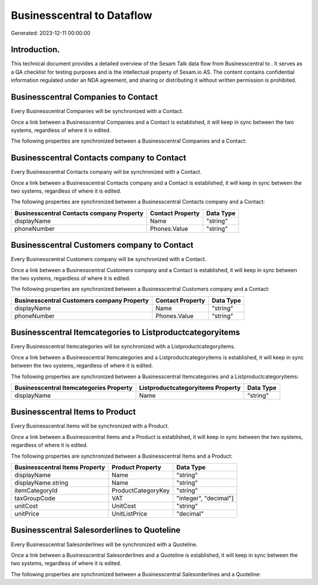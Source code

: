============================
Businesscentral to  Dataflow
============================

Generated: 2023-12-11 00:00:00

Introduction.
------------

This technical document provides a detailed overview of the Sesam Talk data flow from Businesscentral to . It serves as a QA checklist for testing purposes and is the intellectual property of Sesam.io AS. The content contains confidential information regulated under an NDA agreement, and sharing or distributing it without written permission is prohibited.

Businesscentral Companies to  Contact
-------------------------------------
Every Businesscentral Companies will be synchronized with a  Contact.

Once a link between a Businesscentral Companies and a  Contact is established, it will keep in sync between the two systems, regardless of where it is edited.

The following properties are synchronized between a Businesscentral Companies and a  Contact:

.. list-table::
   :header-rows: 1

   * - Businesscentral Companies Property
     -  Contact Property
     -  Data Type


Businesscentral Contacts company to  Contact
--------------------------------------------
Every Businesscentral Contacts company will be synchronized with a  Contact.

Once a link between a Businesscentral Contacts company and a  Contact is established, it will keep in sync between the two systems, regardless of where it is edited.

The following properties are synchronized between a Businesscentral Contacts company and a  Contact:

.. list-table::
   :header-rows: 1

   * - Businesscentral Contacts company Property
     -  Contact Property
     -  Data Type
   * - displayName
     - Name
     - "string"
   * - phoneNumber
     - Phones.Value
     - "string"


Businesscentral Customers company to  Contact
---------------------------------------------
Every Businesscentral Customers company will be synchronized with a  Contact.

Once a link between a Businesscentral Customers company and a  Contact is established, it will keep in sync between the two systems, regardless of where it is edited.

The following properties are synchronized between a Businesscentral Customers company and a  Contact:

.. list-table::
   :header-rows: 1

   * - Businesscentral Customers company Property
     -  Contact Property
     -  Data Type
   * - displayName
     - Name
     - "string"
   * - phoneNumber
     - Phones.Value
     - "string"


Businesscentral Itemcategories to  Listproductcategoryitems
-----------------------------------------------------------
Every Businesscentral Itemcategories will be synchronized with a  Listproductcategoryitems.

Once a link between a Businesscentral Itemcategories and a  Listproductcategoryitems is established, it will keep in sync between the two systems, regardless of where it is edited.

The following properties are synchronized between a Businesscentral Itemcategories and a  Listproductcategoryitems:

.. list-table::
   :header-rows: 1

   * - Businesscentral Itemcategories Property
     -  Listproductcategoryitems Property
     -  Data Type
   * - displayName
     - Name
     - "string"


Businesscentral Items to  Product
---------------------------------
Every Businesscentral Items will be synchronized with a  Product.

Once a link between a Businesscentral Items and a  Product is established, it will keep in sync between the two systems, regardless of where it is edited.

The following properties are synchronized between a Businesscentral Items and a  Product:

.. list-table::
   :header-rows: 1

   * - Businesscentral Items Property
     -  Product Property
     -  Data Type
   * - displayName
     - Name
     - "string"
   * - displayName.string
     - Name
     - "string"
   * - itemCategoryId
     - ProductCategoryKey
     - "string"
   * - taxGroupCode
     - VAT
     - "integer", "decimal"]
   * - unitCost
     - UnitCost
     - "string"
   * - unitPrice
     - UnitListPrice
     - "decimal"


Businesscentral Salesorderlines to  Quoteline
---------------------------------------------
Every Businesscentral Salesorderlines will be synchronized with a  Quoteline.

Once a link between a Businesscentral Salesorderlines and a  Quoteline is established, it will keep in sync between the two systems, regardless of where it is edited.

The following properties are synchronized between a Businesscentral Salesorderlines and a  Quoteline:

.. list-table::
   :header-rows: 1

   * - Businesscentral Salesorderlines Property
     -  Quoteline Property
     -  Data Type

